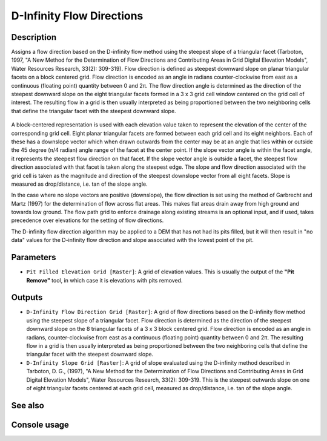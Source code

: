 D-Infinity Flow Directions
==========================

Description
-----------

Assigns a flow direction based on the D-infinity flow method using the steepest
slope of a triangular facet (Tarboton, 1997, "A New Method for the Determination
of Flow Directions and Contributing Areas in Grid Digital Elevation Models",
Water Resources Research, 33(2): 309-319). Flow direction is defined as steepest
downward slope on planar triangular facets on a block centered grid. Flow
direction is encoded as an angle in radians counter-clockwise from east as a
continuous (floating point) quantity between 0 and 2π. The flow direction angle
is determined as the direction of the steepest downward slope on the eight
triangular facets formed in a 3 x 3 grid cell window centered on the grid cell of
interest. The resulting flow in a grid is then usually interpreted as being
proportioned between the two neighboring cells that define the triangular facet
with the steepest downward slope.

.. figure:: images/tardemfig.gif
   :align: center
   :width: 30em

A block-centered representation is used with each elevation value taken to
represent the elevation of the center of the corresponding grid cell. Eight planar
triangular facets are formed between each grid cell and its eight neighbors. Each
of these has a downslope vector which when drawn outwards from the center may be
at an angle that lies within or outside the 45 degree (π/4 radian) angle range
of the facet at the center point. If the slope vector angle is within the facet
angle, it represents the steepest flow direction on that facet. If the slope
vector angle is outside a facet, the steepest flow direction associated with that
facet is taken along the steepest edge. The slope and flow direction associated
with the grid cell is taken as the magnitude and direction of the steepest
downslope vector from all eight facets. Slope is measured as drop/distance,
i.e. tan of the slope angle.

In the case where no slope vectors are positive (downslope), the flow direction
is set using the method of Garbrecht and Martz (1997) for the determination of
flow across flat areas. This makes flat areas drain away from high ground and
towards low ground. The flow path grid to enforce drainage along existing streams
is an optional input, and if used, takes precedence over elevations for the
setting of flow directions.

The D-infinity flow direction algorithm may be applied to a DEM that has not had
its pits filled, but it will then result in "no data" values for the D-infinity
flow direction and slope associated with the lowest point of the pit.

Parameters
----------

- ``Pit Filled Elevation Grid [Raster]``: A grid of elevation values. This is
  usually the output of the **"Pit Remove"** tool, in which case it is elevations
  with pits removed.

Outputs
-------

- ``D-Infinity Flow Direction Grid [Raster]``: A grid of flow directions based
  on the D-infinity flow method using the steepest slope of a triangular facet.
  Flow direction is determined as the direction of the steepest downward slope
  on the 8 triangular facets of a 3 x 3 block centered grid. Flow direction is
  encoded as an angle in radians, counter-clockwise from east as a continuous
  (floating point) quantity between 0 and 2π. The resulting flow in a grid is
  then usually interpreted as being proportioned between the two neighboring
  cells that define the triangular facet with the steepest downward slope.
- ``D-Infinity Slope Grid [Raster]``: A grid of slope evaluated using the
  D-infinity method described in Tarboton, D. G., (1997), "A New Method for the
  Determination of Flow Directions and Contributing Areas in Grid Digital
  Elevation Models", Water Resources Research, 33(2): 309-319. This is the
  steepest outwards slope on one of eight triangular facets centered at each grid
  cell, measured as drop/distance, i.e. tan of the slope angle.

See also
--------


Console usage
-------------
